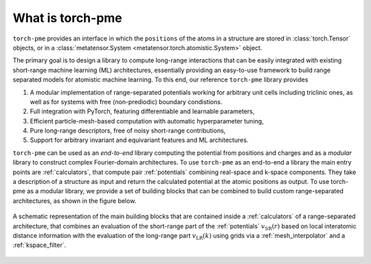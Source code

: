 What is torch-pme
=================

``torch-pme`` provides an interface in which the ``positions`` of the atoms in a
structure are stored in :class:`torch.Tensor` objects, or in a :class:`metatensor.System
<metatensor.torch.atomistic.System>` object.

The primary goal is to design a library to compute long-range interactions that can be
easily integrated with existing short-range machine learning (ML) architectures,
essentially providing an easy-to-use framework to build range separated models for
atomistic machine learning. To this end, our reference ``torch-pme`` library provides

1. A modular implementation of range-separated potentials working for arbitrary unit
   cells including triclinic ones, as well as for systems with free (non-prediodic)
   boundary condistions.
2. Full integration with PyTorch, featuring differentiable and learnable parameters,
3. Efficient particle-mesh-based computation with automatic hyperparameter tuning,
4. Pure long-range descriptors, free of noisy short-range contributions,
5. Support for arbitrary invariant and equivariant features and ML architectures.

``torch-pme`` can be used as an *end-to-end* library computing the potential from
positions and charges and as a *modular* library to construct complex Fourier-domain
architectures. To use ``torch-pme`` as an end-to-end a library the main entry points are
:ref:`calculators`, that compute pair :ref:`potentials` combining real-space and k-space
components. They take a description of a structure as input and return the calculated
potential at the atomic positions as output. To use torch-pme as a modular library, we
provide a set of building blocks that can be combined to build custom range-separated
architectures, as shown in the figure below.

.. figure:: ../static/images/pme-structure.*
    :width: 650px
    :align: center

    A schematic representation of the main building blocks that are contained inside a
    :ref:`calculators` of a range-separated architecture, that combines an evaluation of
    the short-range part of the :ref:`potentials` :math:`v_\mathrm{SR}(r)` based on
    local interatomic distance information with the evaluation of the long-range part
    :math:`v_\mathrm{LR}(k)` using grids via a :ref:`mesh_interpolator` and a
    :ref:`kspace_filter`.
